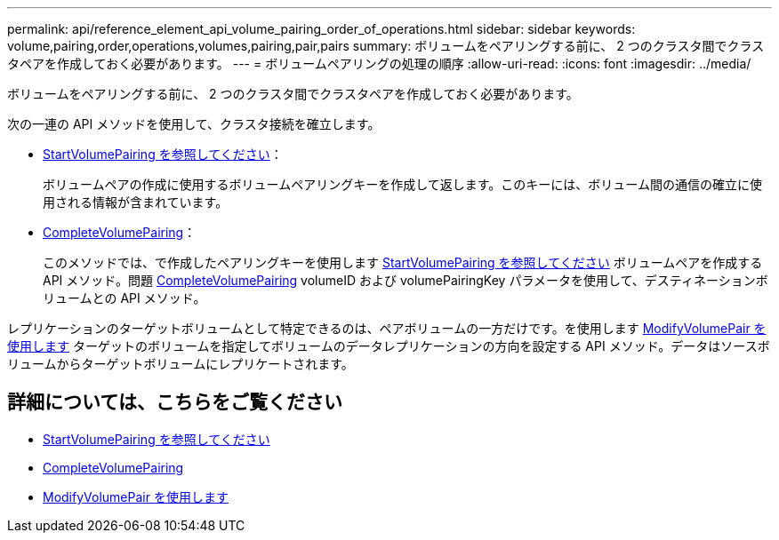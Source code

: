 ---
permalink: api/reference_element_api_volume_pairing_order_of_operations.html 
sidebar: sidebar 
keywords: volume,pairing,order,operations,volumes,pairing,pair,pairs 
summary: ボリュームをペアリングする前に、 2 つのクラスタ間でクラスタペアを作成しておく必要があります。 
---
= ボリュームペアリングの処理の順序
:allow-uri-read: 
:icons: font
:imagesdir: ../media/


[role="lead"]
ボリュームをペアリングする前に、 2 つのクラスタ間でクラスタペアを作成しておく必要があります。

次の一連の API メソッドを使用して、クラスタ接続を確立します。

* xref:reference_element_api_startvolumepairing.adoc[StartVolumePairing を参照してください]：
+
ボリュームペアの作成に使用するボリュームペアリングキーを作成して返します。このキーには、ボリューム間の通信の確立に使用される情報が含まれています。

* xref:reference_element_api_completevolumepairing.adoc[CompleteVolumePairing]：
+
このメソッドでは、で作成したペアリングキーを使用します xref:reference_element_api_startvolumepairing.adoc[StartVolumePairing を参照してください] ボリュームペアを作成する API メソッド。問題 xref:reference_element_api_completevolumepairing.adoc[CompleteVolumePairing] volumeID および volumePairingKey パラメータを使用して、デスティネーションボリュームとの API メソッド。



レプリケーションのターゲットボリュームとして特定できるのは、ペアボリュームの一方だけです。を使用します xref:reference_element_api_modifyvolumepair.adoc[ModifyVolumePair を使用します] ターゲットのボリュームを指定してボリュームのデータレプリケーションの方向を設定する API メソッド。データはソースボリュームからターゲットボリュームにレプリケートされます。



== 詳細については、こちらをご覧ください

* xref:reference_element_api_startvolumepairing.adoc[StartVolumePairing を参照してください]
* xref:reference_element_api_completevolumepairing.adoc[CompleteVolumePairing]
* xref:reference_element_api_modifyvolumepair.adoc[ModifyVolumePair を使用します]

